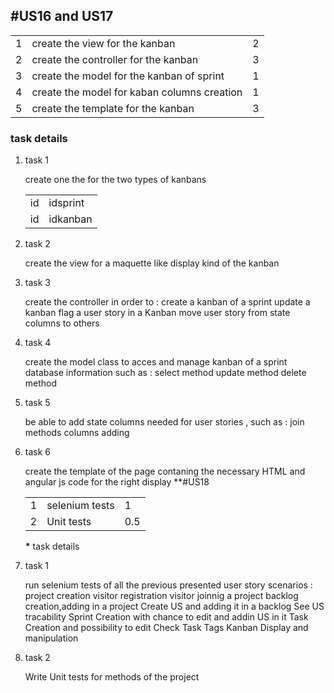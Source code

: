 ** #US16 and US17
|1|create the view for the kanban  | 2 |
|2|create the controller for the kanban | 3|
|3|create the model for the kanban of sprint  | 1|
|4|create the model for kaban columns creation    |1|
|5|create the template for the kanban  |3 |
*** task details
**** task 1
	create one the for the two types of kanbans   
	|id|idsprint|
	 |id|idkanban|nom|position|
**** task 2 
	create the view for a maquette like display kind of the kanban 
**** task 3
	create the controller in order to :
	create a kanban of a sprint
	update a kanban	
	flag a user story in a Kanban 
	move user story from state columns to others  

	
**** task 4
	create the model class to acces and manage kanban of a sprint  database information such as :
	select method 
	update method 
	delete method

**** task 5
	be able to add  state columns needed for user stories , such as :
	join methods 
	columns adding  
**** task 6
	 create the template of the page contaning the necessary HTML and angular js code for the right display 
**#US18
|1|selenium tests|1|
|2|Unit tests|0.5|
 *** task details 
**** task 1 
 run selenium tests of all the previous presented user story scenarios :
	project creation 
	visitor registration
	visitor joinnig a project 
	backlog creation,adding in a project 
	Create US and adding it in a backlog
	See US tracability 
	Sprint Creation with chance to edit and addin US in it 
	Task Creation and possibility to edit  
	Check Task Tags
	Kanban Display and manipulation 
	
	
**** task 2 
	Write Unit tests for methods of the project
